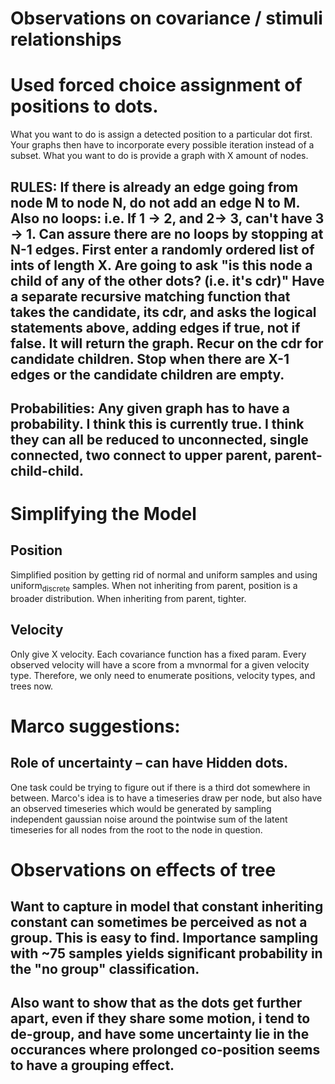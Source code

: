 * Observations on covariance / stimuli relationships

* Used forced choice assignment of positions to dots. 

  What you want to do is assign a detected position to a particular dot first. Your graphs then have to incorporate every possible iteration instead of a subset. What you want to do is provide a graph with X amount of nodes. 

** RULES: If there is already an edge going from node M to node N, do not add an edge N to M. Also no loops: i.e. If 1 -> 2, and 2-> 3, can't have 3 -> 1. Can assure there are no loops by stopping at N-1 edges. First enter a randomly ordered list of ints of length X. Are going to ask "is this node a child of any of the other dots? (i.e. it's cdr)" Have a separate recursive matching function that takes the candidate, its cdr, and asks the logical statements above, adding edges if true, not if false. It will return the graph. Recur on the cdr for candidate children. Stop when there are X-1 edges or the candidate children are empty. 

** Probabilities: Any given graph has to have a probability. I think this is currently true. I think they can all be reduced to unconnected, single connected, two connect to upper parent, parent-child-child. 
* Simplifying the Model
** Position
   Simplified position by getting rid of normal and uniform samples and using uniform_discrete samples. 
   When not inheriting from parent, position is a broader distribution. When inheriting from parent, tighter. 

** Velocity
   Only give X velocity. Each covariance function has a fixed param. Every observed velocity will have a score from a mvnormal for a given velocity type. Therefore, we only need to enumerate positions, velocity types, and trees now. 

* Marco suggestions:
** Role of uncertainty -- can have Hidden dots. 
   One task could be trying to figure out if there is a third dot somewhere in between. 
   Marco's idea is to have a timeseries draw per node, but also have an observed timeseries
   which would be generated by sampling independent gaussian noise around the pointwise sum of the
   latent timeseries for all nodes from the root to the node in question. 

* Observations on effects of tree
** Want to capture in model that constant inheriting constant can sometimes be perceived as not a group. This is easy to find. Importance sampling with ~75 samples yields significant probability in the "no group" classification.

** Also want to show that as the dots get further apart, even if they share some motion, i tend to de-group, and have some uncertainty lie in the occurances where prolonged co-position seems to have a grouping effect. 
